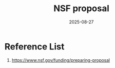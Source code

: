 :PROPERTIES:
:ID:       ae25b9d4-02b2-4001-b4f8-51e83b3ff93e
:END:
#+title: NSF proposal
#+date: 2025-08-27

* Reference List
1. https://www.nsf.gov/funding/preparing-proposal
